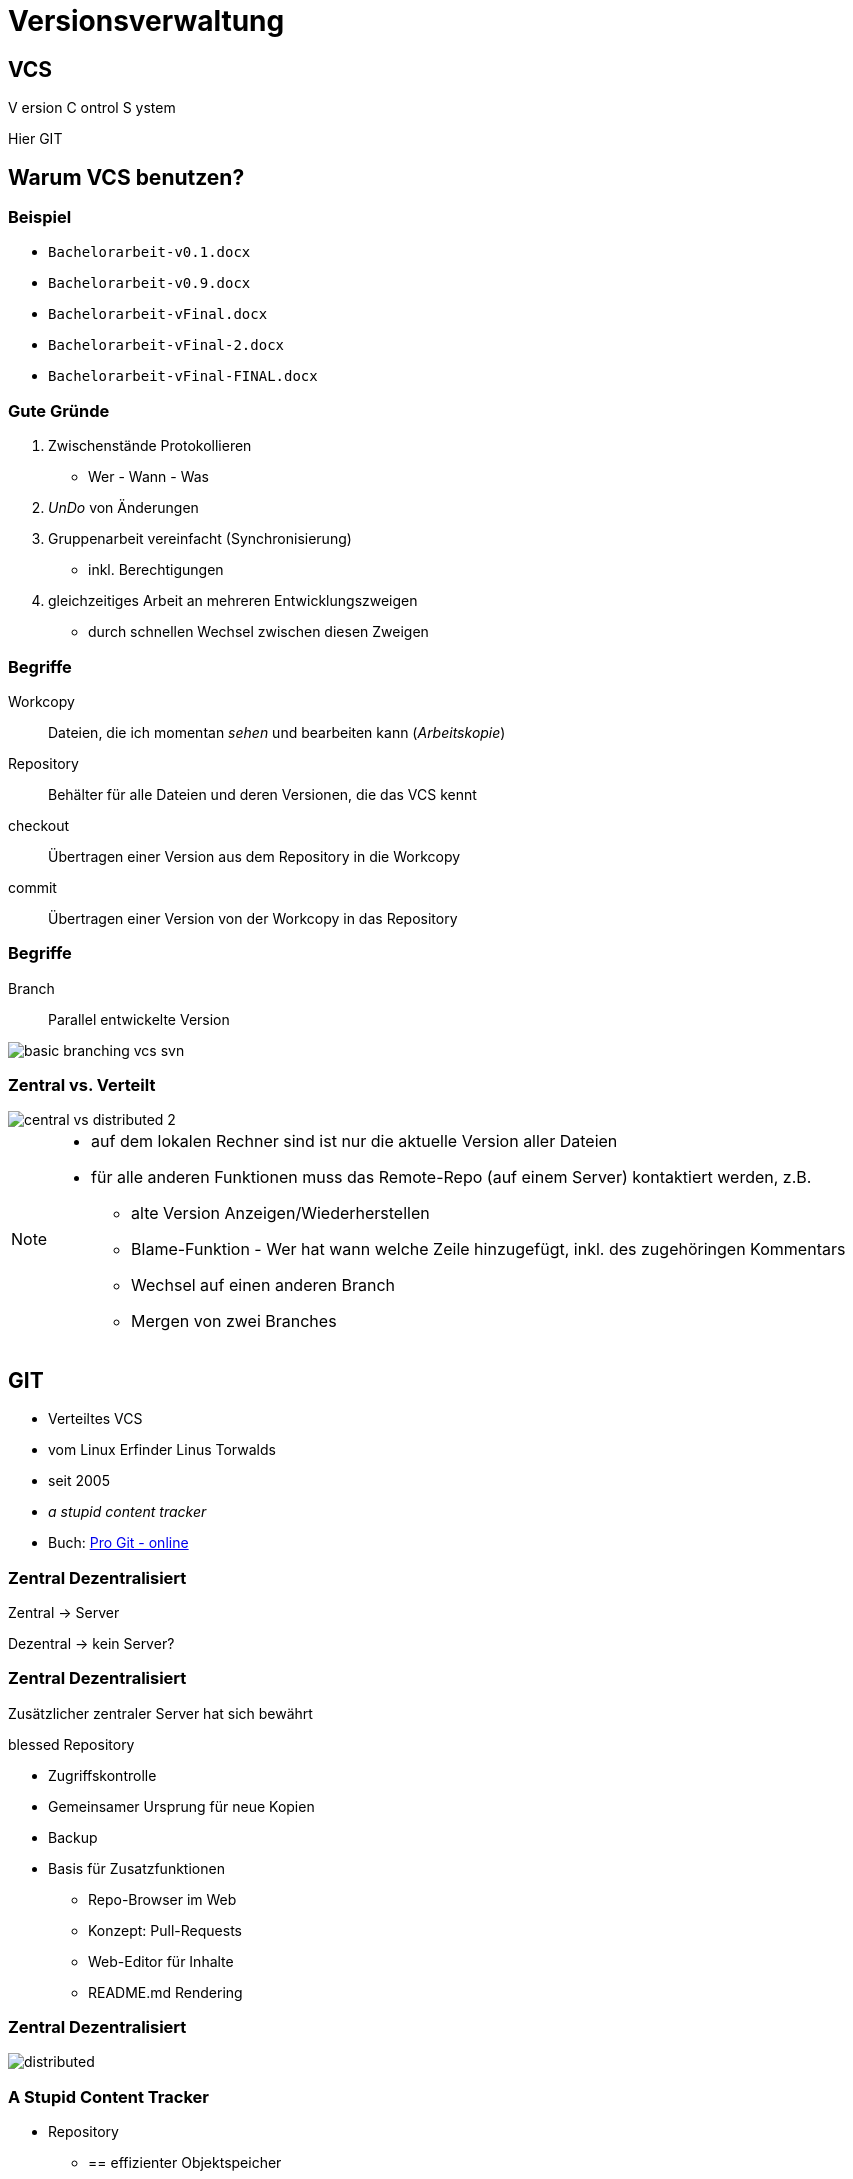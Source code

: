 = Versionsverwaltung

:imagesdir: ../images/02-vcs
:revealjs_slideNumber:
:revealjs_history:
:idprefix: slide_
:source-highlighter: highlightjs

== VCS

[.blue]#V# ersion [.blue]#C# ontrol [.blue]#S# ystem


[.small]
Hier [.blue]#GIT# 

== Warum VCS benutzen?

=== Beispiel

[%step]
* `Bachelorarbeit-v0.1.docx`
* `Bachelorarbeit-v0.9.docx`
* `Bachelorarbeit-vFinal.docx`
* `Bachelorarbeit-vFinal-2.docx`
* `Bachelorarbeit-vFinal-FINAL.docx`

=== Gute Gründe

. Zwischenstände Protokollieren 
  * Wer - Wann - Was
. _UnDo_ von Änderungen
. Gruppenarbeit vereinfacht (Synchronisierung)
  * inkl. Berechtigungen
. gleichzeitiges Arbeit an mehreren Entwicklungszweigen
  * durch schnellen Wechsel zwischen diesen Zweigen

=== Begriffe

[.small]
Workcopy:: Dateien, die ich momentan _sehen_ und bearbeiten kann (_Arbeitskopie_)
Repository:: Behälter für alle Dateien und deren Versionen, die das VCS kennt
checkout:: Übertragen einer Version aus dem [.blue]#Repository# in die [.blue]#Workcopy#
commit:: Übertragen einer Version von der [.blue]#Workcopy# in das [.blue]#Repository#

[%notitle]
=== Begriffe

Branch:: Parallel entwickelte Version

image::basic_branching_vcs_svn.jpg[]

=== Zentral vs. Verteilt

[.stretch.invert]
image::central-vs-distributed-2.png[]

[NOTE.speaker]
--
* auf dem lokalen Rechner sind ist nur die aktuelle Version aller Dateien
* für alle anderen Funktionen muss das Remote-Repo (auf einem Server) kontaktiert werden, z.B.
** alte Version Anzeigen/Wiederherstellen
** Blame-Funktion - Wer hat wann welche Zeile hinzugefügt, inkl. des zugehöringen Kommentars
** Wechsel auf einen anderen Branch
** Mergen von zwei Branches
--

== GIT

* Verteiltes VCS
* vom [.blue]#Linux# Erfinder Linus Torwalds
* seit 2005
* _a stupid content tracker_
* Buch: https://git-scm.com/book/en/v2[Pro Git - online]


=== Zentral Dezentralisiert

[.blue]#Zentral# -> Server

[.blue]#Dezentral# -> kein Server?

[state=complex]
=== Zentral Dezentralisiert

Zusätzlicher zentraler Server hat sich bewährt

[.blue]#blessed Repository#

[%step]
* Zugriffskontrolle
* Gemeinsamer Ursprung für neue Kopien
* Backup
* Basis für Zusatzfunktionen
** Repo-Browser im Web
** Konzept: Pull-Requests
** Web-Editor für Inhalte
** README.md Rendering

[%notitle]
=== Zentral Dezentralisiert

[.stretch.invert]
image::distributed.png[]


=== A Stupid Content Tracker

* Repository
** == effizienter Objektspeicher
** für alle Inhalte werden Hash-Werte als Schlüssel berechnet (SHA, 160 bit)
** Trennung von Dateiinhalt und Dateiname
** Inhalte werden nur einmal gespeichert (keine Duplikate)
** Git versioniert immer das ganze Projekt
* HASH Beispiel: a544751ae3de9965c35b88958b0d219e29f7295d


=== A Stupid Content Tracker

* Interne Datenstuktur von GIT
** [.blue]#Blob# [.small]#(sha, packed binary)#
** [.blue]#Tree# [.small]#(sha, Liste von Dateien oder Sub-Trees: sha, Zugriffsrechte, Name)#
** [.blue]#Commit# [.small]#(sha, Liste von Parents: sha, Tree, Author, Datum, Message)#
** [.blue]#Tag# [.small]#(sha, commit-sha, Author, Message)#
** [.blue]#Reference# [.small]#(name, commit-sha)#
*** z.B. Branch, HEAD, Tag


=== A Stupid Content Tracker

[.stretch]
image::vorschau-tree-blob.png[]

=== A Stupid Content Tracker

[.stretch]
image::vorschau-commit-tree-blob.png[]

=== A Stupid Content Tracker

[%step]
* GIT Datenstruktur ist sehr einfach zu verstehen. 
* Alle GIT-Kommandos helfen nur, diese Daten zu manipulieren.
* Um mit GIT zu arbeiten ist das Verständnis dieser Struktur PFLICHT.

=== GIT Kommandos

[quote]
____
Git is fundamentally a content-addressable filesystem with a VCS user interface written on top of it
____

=== GIT Kommandos

. Plumbing
** Low-level Aufgaben
** Stabile API (Parameter, Output)
** Designed für UNIX-artige Verkettung (pipes) und Skripte
** z.B. `git merge-base`, `git ls-tree`, `git cat-file`
. Porcelain
** High-Level Aufgaben
** benutzerfreundliche API (Parameter, Output)
** z.B. `git merge`, `git status`

[%notitle]
=== Internes Datenmodell

Abbildung eines Dateisystems

* [.blue]#tree#-Objekt
** eigener SHA-Schlüssel
** Liste von Kind-Einträgen ([sub]-tree oder blob) mit jeweils:
*** Datei-Modus (UNIX Benutzerrechte, Executable-Flag)
*** Typ (blob | tree)
*** SHA-Schlüssel
*** Name
* [.blue]#blob#-Objekt
** eigener SHA-Schlüssel
** Inhalt

=== Abbildung eines Dateisystems

image::tree-blob-filesystem.png[]

=== VCS Features - Commit

* [.blue]#commit#-Objekt
** eigener SHA-Schlüssel
** SHA-Schlüssel der Vorgänger-Commits
** SHA-Schlüssel des root-tree, der den Zustand des Projektes beschreibt
** Commit-Nachricht
** Author, Zeitstempel

* SHA kann oft abgekürzt werden

[source, shell]
----
$ git show 1c002dd4b536e7479fe34593e72e6c6c1819e53b
$ git show 1c002d
----

=== VCS Features - Commit

image::commit-flow-1.png[]

[transition=fade]
=== VCS Features - Commit

image::commit-flow-2.png[]

[transition=fade]
=== VCS Features - Commit

image::commit-flow-3.png[]

[transition=fade]
=== VCS Features - Commit

image::commit-flow-4.png[]

[transition=fade]
=== VCS Features - Commit

image::commit-flow-5.png[]

[transition=fade]
=== VCS Features - Commit

image::commit-flow-6.png[]

=== VCS Features - Commit

Doppelbedeutung [.blue]#commit#

. das Objekt in der GIT Daten-Struktur
** stellt den Zustand des gesamten Projektes (== Datei- und Ordner-Struktur) zu einem bestimmten Zeitpunkt dar
. der Befehl, einen Commit zu erstellen 
** auch als Verb: "Ich committe jetzt"

=== VCS Features - Stage | Index

image::git-transport-local.png[]

[NOTE.speaker]
--
* Stage:
** _Vorhof_ um einen Commit zu Komponieren
** existiert nur lokal - in der Work-Copy; niemals im lokalen Repo, niemals im Remote-Repo
--

=== VCS Features - Stage | Index

image::staging-flow-1.png[]

[transition=fade]
=== VCS Features - Stage | Index

image::staging-flow-2.png[]

[transition=fade]
=== VCS Features - Stage | Index

image::staging-flow-3.png[]

[transition=fade]
=== VCS Features - Stage | Index

image::staging-flow-4.png[]

[transition=fade]
=== VCS Features - Stage | Index

image::staging-flow-5.png[]

[transition=fade]
=== VCS Features - Stage | Index

image::staging-flow-6.png[]

=== Befehle - add/rm

[source, shell]
----
## Fügt alle neuen/geänderten vom aktuellen Ordner (rekusiv) 
## zum Index hinzu
$ git add .
## Fügt die neue/geänderte Datei zum Index hinzu
$ git add folder-1/file.txt
## Löscht die Datei in der Workcopy und löscht diese Datei im Index
$ rm folder-1/file.txt
$ git rm folder-1/file.txt
## Löscht die Datei in der Workcopy und gleichzeitig im Index
$ git rm folder-1/file.txt
## Fügt alle neuen/geänderten/gelöschten Dateien zum Index hinzu
$ git add -u .
----

=== Befehle - status

`git status`

image::git-status.png[]

=== HEAD, ORIG_HEAD, HEAD@{1}

* Zeiger auf Commits
** HEAD
*** Referenz auf den Commit, mit dem der aktuelle Working-Tree / Workcopy assoziiert wird
** ORIG_HEAD
*** Alter Wert von HEAD, der immer dann gesetzt wird, wenn HEAD verändert wird (z.B. `git commit`)
** Nützlich bei allen Kommandos, die eine commit-ID als Input nehmen , z.B.
*** `git log HEAD`
*** `git reset –hard HEAD`

[NOTE.speaker]
--
* Viele GIT Befehle erwarten eine Commit-ID als Parameter - oft _commit-ish_ genannt
* Zeiger wie HEAD sind eine Abkürzung
* wenn keine Commit-ID angegeben wird, wird automatisch HEAD verwendet
--

=== HEAD, ORIG_HEAD, HEAD@{1}

* Zeiger dereferenzieren 
** (https://git-scm.com/docs/gitrevisions)
** „Navigation“ von einem Commit ausgehend, z.B
*** `HEAD^` -> erster Vorfahr von HEAD (unter Windows: `HEAD^^`)
*** `HEAD^1` -> erster Vorfahr von HEAD
*** `HEAD^^` -> zweiter Vorfahr von HEAD, == `HEAD^2` oder `HEAD\^1^1`
*** `HEAD~3` -> dritt-letzter Wert von HEAD
*** `HEAD@{2}` -> zweit-letzter Wert von HEAD
*** `HEAD@{5.minutes.ago}` -> Wert von HEAD vor 5 Minuten

=== Änderungen verwerfen

* Der pure `reset`-Befehl entfernt die Änderungen aus dem Stage-Bereich
** Der Workcopy bleibt unverändert
*** außer bei `--hard`
** Das Argument HEAD muss angegeben werden
* https://git-scm.com/book/en/v2/Git-Tools-Reset-Demystified

[source, shell]
----
## Änderungen im Stage-Bereichs von foo.txt verwerfen
$ git reset HEAD foo.txt 
## Alle Änderungen im Stage-Bereichs verwerfen 
## (Workcopy bleibt unverändert)
$ git reset HEAD 
## Alle Änderungen im Stage-Bereichs & Workcopy verwerfen
$ git reset --hard HEAD 
----

=== Änderungen verwerfen

* Der checkout-Befehl verwirft die Änderungen des Workspace und holt die Version aus dem aktuell gültigen Commit

[source, shell]
----
## Änderungen einer Datei verwerfen
$ git checkout -- foo.txt
## Änderungen einer Datei verwerfen - anders
$ git checkout HEAD foo.txt
----

=== Änderungen verwerfen

* Ein bereits erfolgter Commit kann Rückgängig gemacht werden
** entweder: Commit entfernen & Änderungen behalten
** oder: Commit entfernen & Änderungen zurücknehmen

[source, shell]
----
## Änderung des Commits bleiben im Workspace, aber
## HEAD wird auf seinen Vorgänger gesetzt
$ git reset HEAD^
## Änderungen des Commits werden verworfen
$ git reset –-hard HEAD^
## Änderungen bleiben im Stage-Bereich und im Workspace
## lediglich HEAD wird auf seinen Vorgänger gesetzt
$ git reset –-soft HEAD^
----

=== Commits ansehen

* Liste der Commits
** Anzeige aller bisherigen Commits
*** `git log`
** Schönere Anzeige
*** `git log --graph --oneline`
* Einzelnen Commit
** `git show {commit-sha}`
** `git cat-file -p {commit-sha}`

== Tipps

=== Links
* https://git-scm.com/book/en/v2
* https://learngitbranching.js.org/
* https://medium.freecodecamp.org/understanding-git-for-real-by-exploring-the-git-directory-1e079c15b807
* https://git-scm.com/book/en/v2/Git-Tools-Reset-Demystified

=== Editor für Commit-Nachrichten

* Commit Messages ohne Vim
** _erspart_ Editor in der Konsole
** bei `git commit` kann das [.blue]#-m# nun weggelassen werden


Windows
[source, shell]
----
$ git config --global core.editor 'C:\Program Files (x86)\Notepad++\notepad++.exe' -multiInst -notabbar -nosession -noPlugin
----

Mac
[source, shell]
----
$ git config --global core.editor "code --wait"
----


=== Alias für Historie

* Folgenden Befehl eingeben, um `git hist` verwenden zu können

[source, shell]
----
$ git config --global alias.hist "log --pretty=format:'%C(yellow)[%ad]%C(reset) %C(green)[%h]%C(reset) | %C(red)%s %C(bold red){{%an}}%C(reset) %C(blue)%d%C(reset)' --graph --date=short"
----

=== Kommandozeile

* `dir` -> Auflisten aller Dateien in einem Verzeichnis
* `cd ordner1` -> Wechsel in des Unterverzeichnis _ordner1_
* `cd ..` -> Wechsel in das nächsthöhere Verzeichnis
* `mkdir ordner2` -> Erstellen eines neuen Unterverzeichnisses
